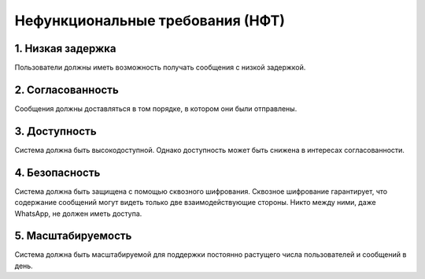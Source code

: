.. _nft:

-------------------------------------------
Нефункциональные требования (НФТ)
-------------------------------------------

1. Низкая задержка
~~~~~~~~~~~~~~~~~~~~

Пользователи должны иметь возможность получать сообщения с низкой задержкой.

2. Согласованность
~~~~~~~~~~~~~~~~~~

Сообщения должны доставляться в том порядке, в котором они были отправлены.

3. Доступность
~~~~~~~~~~~~~~~

Система должна быть высокодоступной. Однако доступность может быть снижена в интересах согласованности.

4. Безопасность
~~~~~~~~~~~~~~~~~~

Система должна быть защищена с помощью сквозного шифрования. Сквозное шифрование гарантирует, что содержание сообщений могут видеть только две взаимодействующие стороны. Никто между ними, даже WhatsApp, не должен иметь доступа.

5. Масштабируемость
~~~~~~~~~~~~~~~~~~~~~

Система должна быть масштабируемой для поддержки постоянно растущего числа пользователей и сообщений в день.